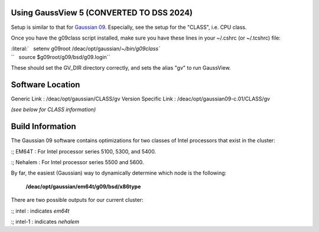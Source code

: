 Using GaussView 5 (CONVERTED TO DSS 2024)
=================

Setup is similar to that for `Gaussian
09 </Software:Gaussian#Using_Gaussian_09>`__. Especially, see the setup
for the "CLASS", i.e. CPU class.

Once you have the g09class script installed, make sure you have these
lines in your ~/.cshrc (or ~/.tcshrc) file:

| :literal:`   setenv g09root /deac/opt/gaussian/`~/bin/g09class\``
| ``   source $g09root/g09/bsd/g09.login``

These should set the GV_DIR directory correctly, and sets the alias "gv"
to run GaussView.

Software Location
=================

Generic Link : /deac/opt/gaussian/CLASS/gv
Version Specific Link : /deac/opt/gaussian09-c.01/CLASS/gv

*(see below for CLASS information)*

Build Information
=================

The Gaussian 09 software contains optimizations for two classes of Intel
processors that exist in the cluster:

:; EM64T : For Intel processor series 5100, 5300, and 5400.

:; Nehalem : For Intel processor series 5500 and 5600.

By far, the easiest (Gaussian) way to dynamically determine which node
is the following:

   **/deac/opt/gaussian/em64t/g09/bsd/x86type**

There are two possible outputs for our current cluster:

:; intel : indicates *em64t*

:; intel-1 : indicates *nehalem*

